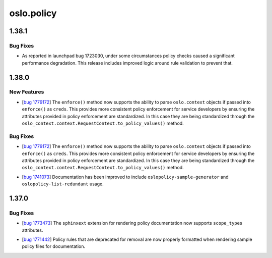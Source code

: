 ===========
oslo.policy
===========

.. _oslo.policy_1.38.1:

1.38.1
======

.. _oslo.policy_1.38.1_Bug Fixes:

Bug Fixes
---------

.. releasenotes/notes/policy-check-performance-fbad83c7a4afd7d7.yaml @ b'909a1ea3a7aceb6e0637058b9c6a53d14043d6d1'

- As reported in launchpad bug 1723030, under some circumstances policy
  checks caused a significant performance degradation. This release includes
  improved logic around rule validation to prevent that.


.. _oslo.policy_1.38.0:

1.38.0
======

.. _oslo.policy_1.38.0_New Features:

New Features
------------

.. releasenotes/notes/bug-1779172-c1323c0f647bc44c.yaml @ b'775641a5fc549c20be37cf862deca394bf7f2d21'

- [`bug 1779172 <https://bugs.launchpad.net/keystone/+bug/1779172>`_]
  The ``enforce()`` method now supports the ability to parse ``oslo.context``
  objects if passed into ``enforce()`` as ``creds``. This provides more
  consistent policy enforcement for service developers by ensuring the
  attributes provided in policy enforcement are standardized. In this case
  they are being standardized through the
  ``oslo_context.context.RequestContext.to_policy_values()`` method.


.. _oslo.policy_1.38.0_Bug Fixes:

Bug Fixes
---------

.. releasenotes/notes/bug-1779172-c1323c0f647bc44c.yaml @ b'775641a5fc549c20be37cf862deca394bf7f2d21'

- [`bug 1779172 <https://bugs.launchpad.net/keystone/+bug/1779172>`_]
  The ``enforce()`` method now supports the ability to parse ``oslo.context``
  objects if passed into ``enforce()`` as ``creds``. This provides more
  consistent policy enforcement for service developers by ensuring the
  attributes provided in policy enforcement are standardized. In this case
  they are being standardized through the
  ``oslo_context.context.RequestContext.to_policy_values()`` method.

.. releasenotes/notes/expand-cli-docs-02c2f13adbe251c0.yaml @ b'3fe95b2aebde226bab0d710885f60a1862499b16'

- [`bug 1741073 <https://bugs.launchpad.net/oslo.policy/+bug/1741073>`_]
  Documentation has been improved to include ``oslopolicy-sample-generator``
  and ``oslopolicy-list-redundant`` usage.


.. _oslo.policy_1.37.0:

1.37.0
======

.. _oslo.policy_1.37.0_Bug Fixes:

Bug Fixes
---------

.. releasenotes/notes/add-scope-types-to-sphinxext-cacd845c4575e965.yaml @ b'eb1546fdfc157ebce0d52cbee54e2898d13de245'

- [`bug 1773473 <https://bugs.launchpad.net/oslo.policy/+bug/1773473>`_]
  The ``sphinxext`` extension for rendering policy documentation now supports
  ``scope_types`` attributes.

.. releasenotes/notes/fix-rendering-for-deprecated-rules-d465292e4155f483.yaml @ b'0f31938dd720015444e03f0056c0cfc0e4b8e932'

- [`bug 1771442 <https://bugs.launchpad.net/oslo.policy/+bug/1771442>`_]
  Policy rules that are deprecated for removal are now properly formatted
  when rendering sample policy files for documentation.

